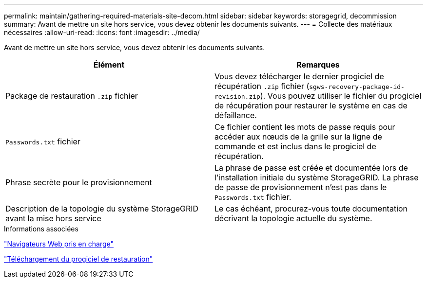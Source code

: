 ---
permalink: maintain/gathering-required-materials-site-decom.html 
sidebar: sidebar 
keywords: storagegrid, decommission 
summary: Avant de mettre un site hors service, vous devez obtenir les documents suivants. 
---
= Collecte des matériaux nécessaires
:allow-uri-read: 
:icons: font
:imagesdir: ../media/


[role="lead"]
Avant de mettre un site hors service, vous devez obtenir les documents suivants.

|===
| Élément | Remarques 


 a| 
Package de restauration `.zip` fichier
 a| 
Vous devez télécharger le dernier progiciel de récupération `.zip` fichier (`sgws-recovery-package-id-revision.zip`). Vous pouvez utiliser le fichier du progiciel de récupération pour restaurer le système en cas de défaillance.



 a| 
`Passwords.txt` fichier
 a| 
Ce fichier contient les mots de passe requis pour accéder aux nœuds de la grille sur la ligne de commande et est inclus dans le progiciel de récupération.



 a| 
Phrase secrète pour le provisionnement
 a| 
La phrase de passe est créée et documentée lors de l'installation initiale du système StorageGRID. La phrase de passe de provisionnement n'est pas dans le `Passwords.txt` fichier.



 a| 
Description de la topologie du système StorageGRID avant la mise hors service
 a| 
Le cas échéant, procurez-vous toute documentation décrivant la topologie actuelle du système.

|===
.Informations associées
link:web-browser-requirements.html["Navigateurs Web pris en charge"]

link:downloading-recovery-package.html["Téléchargement du progiciel de restauration"]
